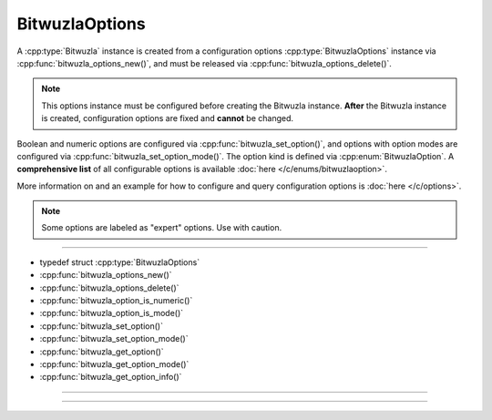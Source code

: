 BitwuzlaOptions
===============

A :cpp:type:`Bitwuzla` instance is created from a configuration
options :cpp:type:`BitwuzlaOptions` instance via
:cpp:func:`bitwuzla_options_new()`, and must be released via
:cpp:func:`bitwuzla_options_delete()`.

.. note::

   This options instance must be configured before creating the Bitwuzla
   instance. **After** the Bitwuzla instance is created, configuration options
   are fixed and **cannot** be changed.

Boolean and numeric options are configured via
:cpp:func:`bitwuzla_set_option()`, and
options with option modes are configured via
:cpp:func:`bitwuzla_set_option_mode()`.
The option kind is defined via :cpp:enum:`BitwuzlaOption`.
A **comprehensive list** of all configurable options is available
:doc:`here </c/enums/bitwuzlaoption>`.

More information on and an example for how to configure and query configuration
options is :doc:`here </c/options>`.

.. note::

  Some options are labeled as "expert" options. Use with caution.

----

- typedef struct :cpp:type:`BitwuzlaOptions`
- :cpp:func:`bitwuzla_options_new()`
- :cpp:func:`bitwuzla_options_delete()`
- :cpp:func:`bitwuzla_option_is_numeric()`
- :cpp:func:`bitwuzla_option_is_mode()`
- :cpp:func:`bitwuzla_set_option()`
- :cpp:func:`bitwuzla_set_option_mode()`
- :cpp:func:`bitwuzla_get_option()`
- :cpp:func:`bitwuzla_get_option_mode()`
- :cpp:func:`bitwuzla_get_option_info()`

----

.. doxygentypedef:: BitwuzlaOptions
    :project: Bitwuzla_c

----

.. doxygengroup:: c_bitwuzlaoptions
    :project: Bitwuzla_c
    :content-only:


